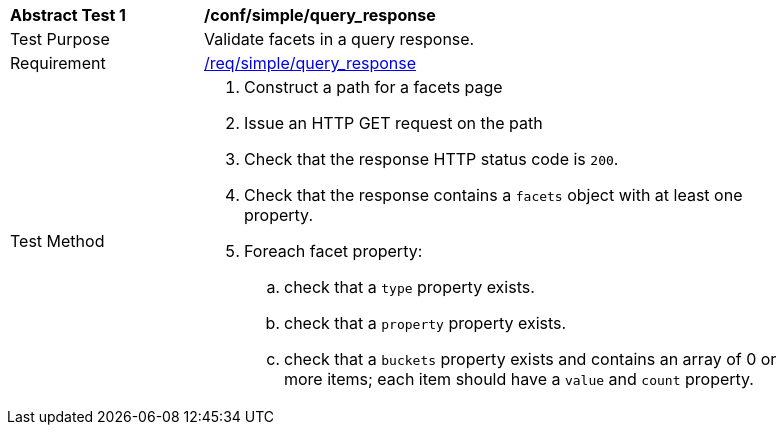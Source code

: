 [[ats_simple_query_response]]
[width="90%",cols="2,6a"]
|===
^|*Abstract Test {counter:ats-id}* |*/conf/simple/query_response*
^|Test Purpose |Validate facets in a query response.
^|Requirement |<<req_simple_query_response,/req/simple/query_response>>
^|Test Method |. Construct a path for a facets page
. Issue an HTTP GET request on the path
. Check that the response HTTP status code is `200`.
. Check that the response contains a `facets` object with at least one property.
. Foreach facet property:
.. check that a `type` property exists.
.. check that a `property` property exists.
.. check that a `buckets` property exists and contains an array of 0 or more items; each item should have a `value` and `count` property.
|===

